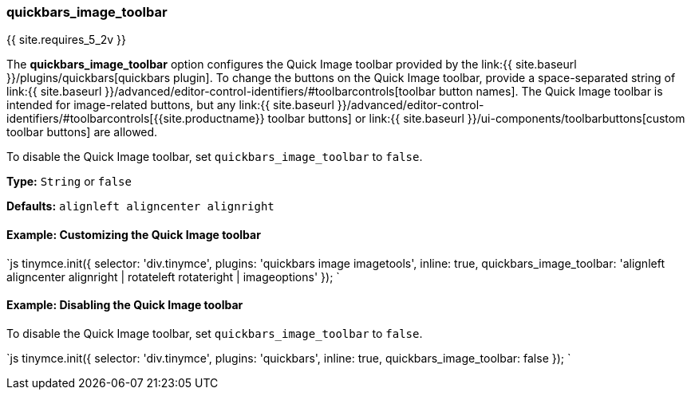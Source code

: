[#quickbars_image_toolbar]
=== quickbars_image_toolbar

{{ site.requires_5_2v }}

The *quickbars_image_toolbar* option configures the Quick Image toolbar provided by the link:{{ site.baseurl }}/plugins/quickbars[quickbars plugin]. To change the buttons on the Quick Image toolbar, provide a space-separated string of link:{{ site.baseurl }}/advanced/editor-control-identifiers/#toolbarcontrols[toolbar button names]. The Quick Image toolbar is intended for image-related buttons, but any link:{{ site.baseurl }}/advanced/editor-control-identifiers/#toolbarcontrols[{{site.productname}} toolbar buttons] or link:{{ site.baseurl }}/ui-components/toolbarbuttons[custom toolbar buttons] are allowed.

To disable the Quick Image toolbar, set `quickbars_image_toolbar` to `false`.

*Type:* `String` or `false`

*Defaults:* `alignleft aligncenter alignright`

[#example-customizing-the-quick-image-toolbar]
==== Example: Customizing the Quick Image toolbar

`js
tinymce.init({
  selector: 'div.tinymce',
  plugins: 'quickbars image imagetools',
  inline: true,
  quickbars_image_toolbar: 'alignleft aligncenter alignright | rotateleft rotateright | imageoptions'
});
`

[#example-disabling-the-quick-image-toolbar]
==== Example: Disabling the Quick Image toolbar

To disable the Quick Image toolbar, set `quickbars_image_toolbar` to `false`.

`js
tinymce.init({
  selector: 'div.tinymce',
  plugins: 'quickbars',
  inline: true,
  quickbars_image_toolbar: false
});
`
